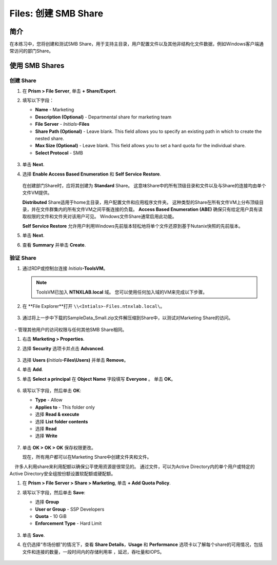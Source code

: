 .. _files_smb_share:

----------------------------
Files: 创建 SMB Share
----------------------------

简介
++++++++

在本练习中，您将创建和测试SMB Share，用于支持主目录，用户配置文件以及其他非结构化文件数据，例如Windows客户端通常访问的部门Share。

使用 SMB Shares
++++++++++++++++

创建 Share
..................

#. 在 **Prism > File Server**, 单击 **+ Share/Export**.

#. 填写以下字段：

   - **Name** - Marketing
   - **Description (Optional)** - Departmental share for marketing team
   - **File Server** - *Initials*\ **-Files**
   - **Share Path (Optional)** - Leave blank. This field allows you to specify an existing path in which to create the nested share.
   - **Max Size (Optional)** - Leave blank. This field allows you to set a hard quota for the individual share.
   - **Select Protocol** - SMB

   .. figure:: images/14.png

#. 单击 **Next**.

#. 选择 **Enable Access Based Enumeration** 和 **Self Service Restore**.

   .. figure:: images/15.png

   在创建部门Share时，应将其创建为 **Standard** Share。 这意味Share中的所有顶级目录和文件以及与Share的连接均由单个文件VM提供。

   **Distributed** Share适用于home主目录，用户配置文件和应用程序文件夹。 这种类型的Share在所有文件VM上分布顶级目录，并在文件群集内的所有文件VM之间平衡连接的负载。
   **Access Based Enumeration (ABE)** 确保只有给定用户具有读取权限的文件和文件夹对该用户可见。 Windows文件Share通常启用此功能。

   **Self Service Restore** 允许用户利用Windows先前版本轻松地将单个文件还原到基于Nutanix快照的先前版本。

#. 单击 **Next**.

#. 查看 **Summary** 并单击 **Create**.

   .. figure:: images/16.png

验证 Share
.................

#. 通过RDP或控制台连接 *Initials*\ **-ToolsVM**。

   .. note::

     ToolsVM已加入 **NTNXLAB.local** 域。 您可以使用任何加入域的VM来完成以下步骤。

#. 在 **File Explorer**打开 ``\\<Intials>-Files.ntnxlab.local\``。

   .. figure:: images/17.png

#. 通过将上一步中下载的SampleData_Small.zip文件解压缩到Share中，以测试对Marketing Share的访问。

   .. figure:: images/18.png

    - **NTNXLAB\\Administrator** 在文件群集部署期间，该用户被指定为文件管理员，默认情况下授予该用户对所有Share的读/写访问权限。
    - 管理其他用户的访问权限与任何其他SMB Share相同。

#. 右击 **Marketing > Properties**.

#. 选择 **Security** 选项卡并点击 **Advanced**.

   .. figure:: images/19.png

#. 选择 **Users (**\ *Initials*\ **-Files\\Users)** 并单击 **Remove**。

#. 单击 **Add**.

#. 单击 **Select a principal** 在 **Object Name** 字段填写 **Everyone** 。 单击 **OK**。

   .. figure:: images/20.png

#. 填写以下字段，然后单击 **OK**:

   - **Type** - Allow
   - **Applies to** - This folder only
   - 选择 **Read & execute**
   - 选择 **List folder contents**
   - 选择 **Read**
   - 选择 **Write**

   .. figure:: images/21.png

#. 单击 **OK > OK > OK** 保存权限更改。

   现在，所有用户都可以在Marketing Share中创建文件夹和文件。

    许多人利用share来利用配额以确保公平使用资源是很常见的。 通过文件，可以为Active Directory内的单个用户或特定的Active Directory安全组按份额设置软配额或硬配额。

#. 在 **Prism > File Server > Share > Marketing**, 单击 **+ Add Quota Policy**.

#. 填写以下字段，然后单击 **Save**:

   - 选择 **Group**
   - **User or Group** - SSP Developers
   - **Quota** - 10 GiB
   - **Enforcement Type** - Hard Limit

   .. figure:: images/22.png

#. 单击 **Save**.

#. 在仍选择“市场份额”的情况下，查看 **Share Details**，**Usage** 和 **Performance** 选项卡以了解每个share的可用情况，包括文件和连接的数量，一段时间内的存储利用率 ，延迟，吞吐量和IOPS。


   .. figure:: images/23.png
